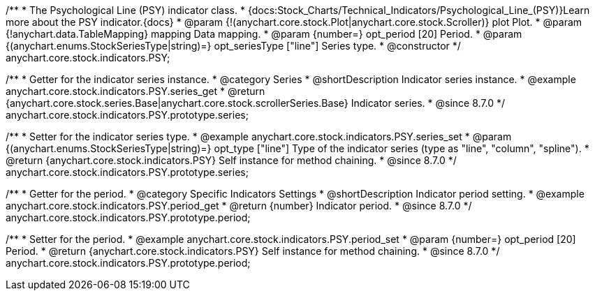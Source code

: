 /**
 * The Psychological Line (PSY) indicator class.
 * {docs:Stock_Charts/Technical_Indicators/Psychological_Line_(PSY)}Learn more about the PSY indicator.{docs}
 * @param {!(anychart.core.stock.Plot|anychart.core.stock.Scroller)} plot Plot.
 * @param {!anychart.data.TableMapping} mapping Data mapping.
 * @param {number=} opt_period [20] Period.
 * @param {(anychart.enums.StockSeriesType|string)=} opt_seriesType ["line"] Series type.
 * @constructor
 */
anychart.core.stock.indicators.PSY;


//----------------------------------------------------------------------------------------------------------------------
//
//  anychart.core.stock.indicators.PSY.prototype.series
//
//----------------------------------------------------------------------------------------------------------------------

/**
 * Getter for the indicator series instance.
 * @category Series
 * @shortDescription Indicator series instance.
 * @example anychart.core.stock.indicators.PSY.series_get
 * @return {anychart.core.stock.series.Base|anychart.core.stock.scrollerSeries.Base} Indicator series.
 * @since 8.7.0
 */
anychart.core.stock.indicators.PSY.prototype.series;

/**
 * Setter for the indicator series type.
 * @example anychart.core.stock.indicators.PSY.series_set
 * @param {(anychart.enums.StockSeriesType|string)=} opt_type ["line"] Type of the indicator series (type as "line", "column", "spline").
 * @return {anychart.core.stock.indicators.PSY} Self instance for method chaining.
 * @since 8.7.0
 */
anychart.core.stock.indicators.PSY.prototype.series;


//----------------------------------------------------------------------------------------------------------------------
//
//  anychart.core.stock.indicators.PSY.prototype.period
//
//----------------------------------------------------------------------------------------------------------------------

/**
 * Getter for the period.
 * @category Specific Indicators Settings
 * @shortDescription Indicator period setting.
 * @example anychart.core.stock.indicators.PSY.period_get
 * @return {number} Indicator period.
 * @since 8.7.0
 */
anychart.core.stock.indicators.PSY.prototype.period;

/**
 * Setter for the period.
 * @example anychart.core.stock.indicators.PSY.period_set
 * @param {number=} opt_period [20] Period.
 * @return {anychart.core.stock.indicators.PSY} Self instance for method chaining.
 * @since 8.7.0
 */
anychart.core.stock.indicators.PSY.prototype.period;


